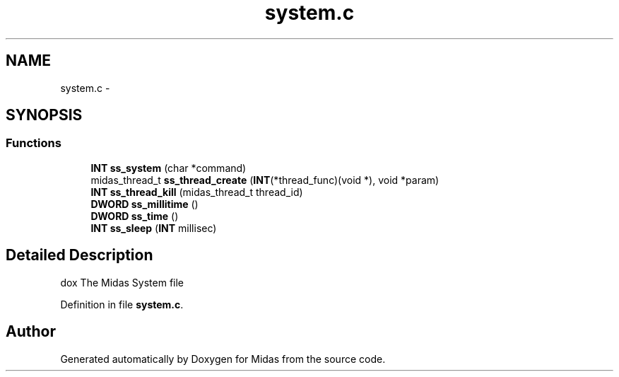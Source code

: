 .TH "system.c" 3 "31 May 2012" "Version 2.3.0-0" "Midas" \" -*- nroff -*-
.ad l
.nh
.SH NAME
system.c \- 
.SH SYNOPSIS
.br
.PP
.SS "Functions"

.in +1c
.ti -1c
.RI "\fBINT\fP \fBss_system\fP (char *command)"
.br
.ti -1c
.RI "midas_thread_t \fBss_thread_create\fP (\fBINT\fP(*thread_func)(void *), void *param)"
.br
.ti -1c
.RI "\fBINT\fP \fBss_thread_kill\fP (midas_thread_t thread_id)"
.br
.ti -1c
.RI "\fBDWORD\fP \fBss_millitime\fP ()"
.br
.ti -1c
.RI "\fBDWORD\fP \fBss_time\fP ()"
.br
.ti -1c
.RI "\fBINT\fP \fBss_sleep\fP (\fBINT\fP millisec)"
.br
.in -1c
.SH "Detailed Description"
.PP 
dox The Midas System file 
.PP
Definition in file \fBsystem.c\fP.
.SH "Author"
.PP 
Generated automatically by Doxygen for Midas from the source code.
